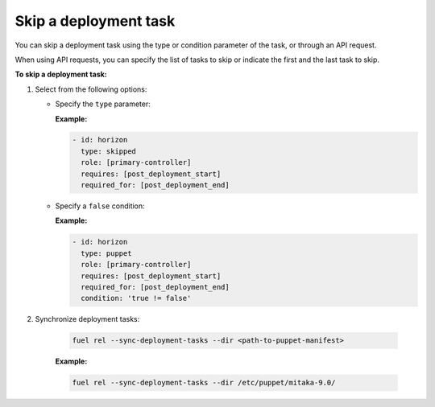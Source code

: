 .. _workflows-skip-task:

Skip a deployment task
----------------------

You can skip a deployment task using the type or condition parameter
of the task, or through an API request.

When using API requests, you can specify the list of tasks to skip or
indicate the first and the last task to skip.

**To skip a deployment task:**

#. Select from the following options:

   * Specify the ``type`` parameter:

     **Example:**

     .. code-block:: console

        - id: horizon
          type: skipped
          role: [primary-controller]
          requires: [post_deployment_start]
          required_for: [post_deployment_end]

   * Specify a ``false`` condition:

     **Example:**

     .. code-block:: console

        - id: horizon
          type: puppet
          role: [primary-controller]
          requires: [post_deployment_start]
          required_for: [post_deployment_end]
          condition: 'true != false'

#. Synchronize deployment tasks:

     .. code-block:: console

        fuel rel --sync-deployment-tasks --dir <path-to-puppet-manifest>

     **Example:**

     .. code-block:: console

        fuel rel --sync-deployment-tasks --dir /etc/puppet/mitaka-9.0/

.. seealso::

   - :ref:`data-driven`
